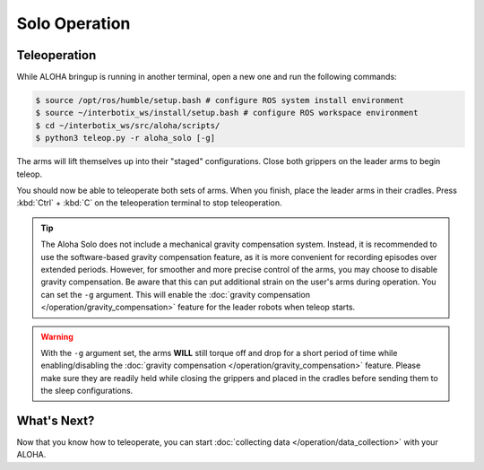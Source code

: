 ====================
Solo Operation
====================

Teleoperation
=============

While ALOHA bringup is running in another terminal, open a new one and run the following commands:

.. code-block:: bash

  $ source /opt/ros/humble/setup.bash # configure ROS system install environment
  $ source ~/interbotix_ws/install/setup.bash # configure ROS workspace environment
  $ cd ~/interbotix_ws/src/aloha/scripts/
  $ python3 teleop.py -r aloha_solo [-g]

The arms will lift themselves up into their "staged" configurations.
Close both grippers on the leader arms to begin teleop.

You should now be able to teleoperate both sets of arms.
When you finish, place the leader arms in their cradles.
Press :kbd:`Ctrl` + :kbd:`C` on the teleoperation terminal to stop teleoperation.

.. tip::

  The Aloha Solo does not include a mechanical gravity compensation system.
  Instead, it is recommended to use the software-based gravity compensation feature, as it is more convenient for recording episodes over extended periods.
  However, for smoother and more precise control of the arms, you may choose to disable gravity compensation.
  Be aware that this can put additional strain on the user's arms during operation.
  You can set the ``-g`` argument.
  This will enable the :doc:`gravity compensation </operation/gravity_compensation>` feature for the leader robots when teleop starts.

.. warning::

  With the ``-g`` argument set, the arms **WILL** still torque off and drop for a short period of time while enabling/disabling the :doc:`gravity compensation </operation/gravity_compensation>` feature.
  Please make sure they are readily held while closing the grippers and placed in the cradles before sending them to the sleep configurations.

What's Next?
============

Now that you know how to teleoperate, you can start :doc:`collecting data </operation/data_collection>` with your ALOHA.
